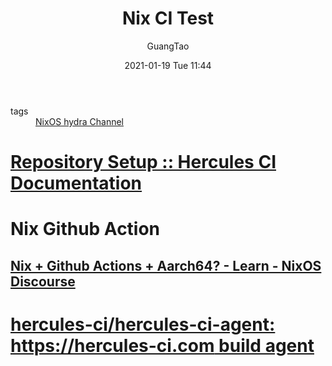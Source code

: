#+TITLE: Nix CI Test
#+AUTHOR: GuangTao
#+EMAIL: gtrunsec@hardenedlinux.org
#+DATE: 2021-01-19 Tue 11:44


#+OPTIONS:   H:3 num:t toc:t \n:nil @:t ::t |:t ^:nil -:t f:t *:t <:t



- tags :: [[file:nix_hydra.org][NixOS hydra Channel]]

* [[https://docs.hercules-ci.com/hercules-ci/getting-started/repository/][Repository Setup :: Hercules CI Documentation]]
* Nix Github Action
** [[https://discourse.nixos.org/t/nix-github-actions-aarch64/11034][Nix + Github Actions + Aarch64? - Learn - NixOS Discourse]]
* [[https://github.com/hercules-ci/hercules-ci-agent][hercules-ci/hercules-ci-agent: https://hercules-ci.com build agent]]
